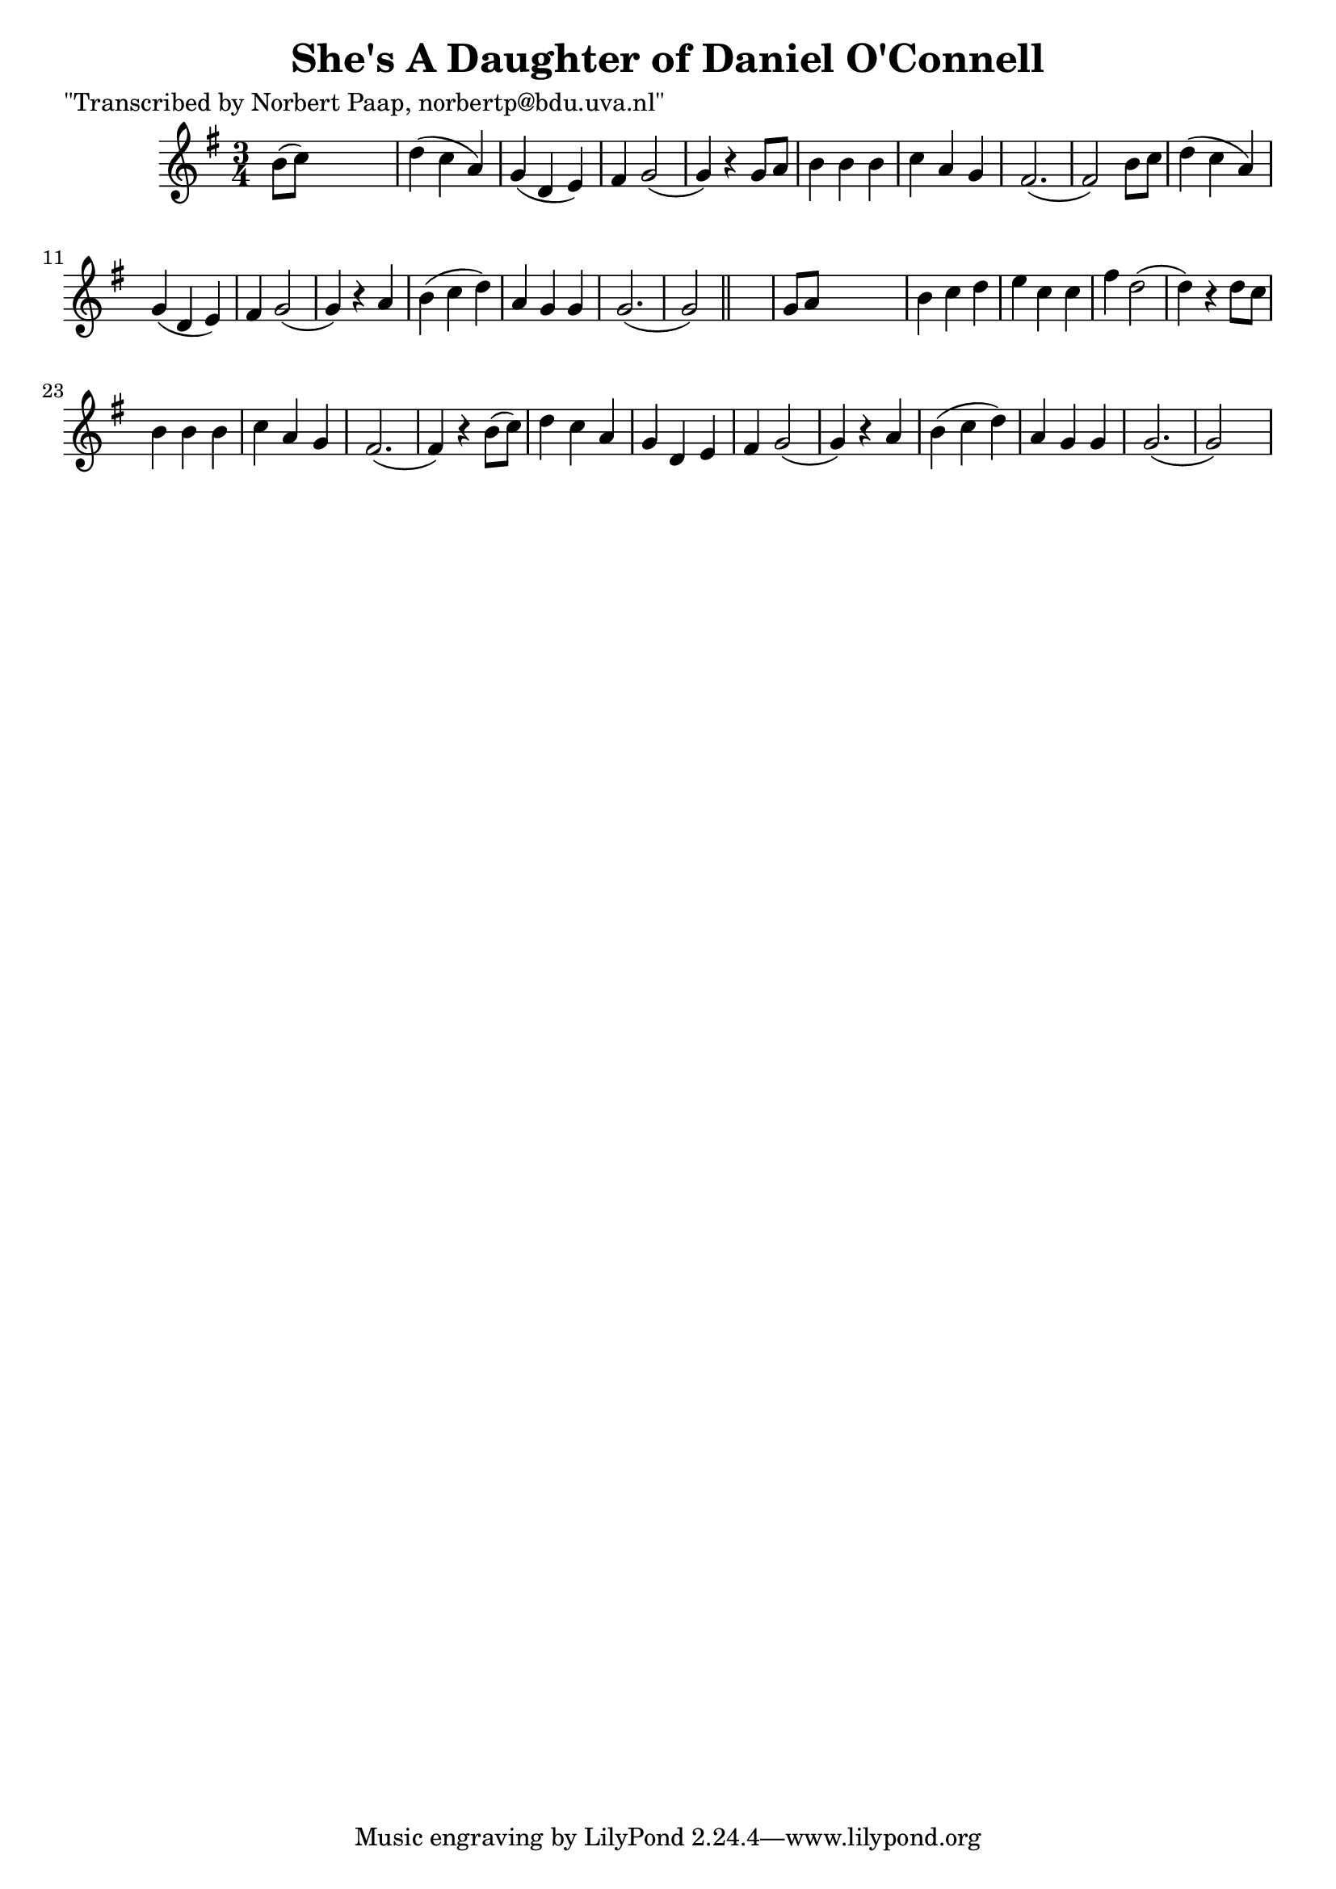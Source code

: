 
\version "2.16.2"
% automatically converted by musicxml2ly from xml/0044_np.xml

%% additional definitions required by the score:
\language "english"


\header {
    poet = "\"Transcribed by Norbert Paap, norbertp@bdu.uva.nl\""
    encoder = "abc2xml version 63"
    encodingdate = "2015-01-25"
    title = "She's A Daughter of Daniel O'Connell"
    }

\layout {
    \context { \Score
        autoBeaming = ##f
        }
    }
PartPOneVoiceOne =  \relative b' {
    \key g \major \time 3/4 b8 ( [ c8 ) ] s2 | % 2
    d4 ( c4 a4 ) | % 3
    g4 ( d4 e4 ) | % 4
    fs4 g2 ( | % 5
    g4 ) r4 g8 [ a8 ] | % 6
    b4 b4 b4 | % 7
    c4 a4 g4 | % 8
    fs2. ( | % 9
    fs2 ) b8 [ c8 ] | \barNumberCheck #10
    d4 ( c4 a4 ) | % 11
    g4 ( d4 e4 ) | % 12
    fs4 g2 ( | % 13
    g4 ) r4 a4 | % 14
    b4 ( c4 d4 ) | % 15
    a4 g4 g4 | % 16
    g2. ( | % 17
    g2 ) \bar "||"
    s4 | % 18
    g8 [ a8 ] s2 | % 19
    b4 c4 d4 | \barNumberCheck #20
    e4 c4 c4 | % 21
    fs4 d2 ( | % 22
    d4 ) r4 d8 [ c8 ] | % 23
    b4 b4 b4 | % 24
    c4 a4 g4 | % 25
    fs2. ( | % 26
    fs4 ) r4 b8 ( [ c8 ) ] | % 27
    d4 c4 a4 | % 28
    g4 d4 e4 | % 29
    fs4 g2 ( | \barNumberCheck #30
    g4 ) r4 a4 | % 31
    b4 ( c4 d4 ) | % 32
    a4 g4 g4 | % 33
    g2. ( | % 34
    g2 ) s4 \repeat volta 2 {
        }
    }


% The score definition
\score {
    <<
        \new Staff <<
            \context Staff << 
                \context Voice = "PartPOneVoiceOne" { \PartPOneVoiceOne }
                >>
            >>
        
        >>
    \layout {}
    % To create MIDI output, uncomment the following line:
    %  \midi {}
    }

